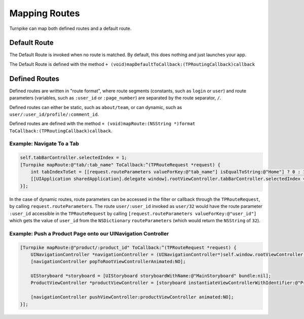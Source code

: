 .. _mapping-routes:

##############
Mapping Routes
##############
 
Turnpike can map both defined routes and a default route.

.. _mr-default-route:

Default Route
=============

The Default Route is invoked when no route is matched. By default, this does nothing and just launches your app.
 
The Default Route is defined with the method ``+ (void)mapDefaultToCallback:(TPRoutingCallback)callback``

.. _mr-defined-route:

Defined Routes
==============
 
Defined routes are written in "route format", where route segments (constants, such as ``login`` or ``user``) and route parameters (variables, such as ``:user_id`` or ``:page_number``) are separated by the route separator, ``/``.
 
Defined routes can either be static, such as ``about/team``, or can dynamic, such as ``user/:user_id/profile/:comment_id``.

Defined routes are defined with the method ``+ (void)mapRoute:(NSString *)format ToCallback:(TPRoutingCallback)callback``.

.. _examples-switch-to-a-tab:

Example: Navigate To a Tab
--------------------------

.. code-block:: objc

    self.tabBarController.selectedIndex = 1;
    [Turnpike mapRoute:@"tab/:tab_name" ToCallback:^(TPRouteRequest *request) {
        int tabIndexToSet = [[request.routeParameters valueForKey:@"tab_name"] isEqualToString:@"Home"] ? 0 : 1;
        [[UIApplication sharedApplication].delegate window].rootViewController.tabBarController.selectedIndex = tabIndexToSet;
    }];
 

In the case of dynamic routes, route parameters can be accessed in the filter or callback through the ``TPRouteRequest``, by calling ``request.routeParameters``. The route ``user/:user_id`` invoked as ``user/32`` would have the route parameter ``:user_id`` accessible in the ``TPRouteRequest`` by calling ``[request.routeParameters valueForKey:@"user_id"]`` which gets the value of ``user_id`` from the ``NSDictionary`` ``routeParameters`` (which would return the ``NSString`` of ``32``).

.. _examples-product-page:

Example: Push a Product Page onto our UINavigation Controller
-------------------------------------------------------------

.. code-block:: objc

    [Turnpike mapRoute:@"product/:product_id" ToCallback:^(TPRouteRequest *request) {
        UINavigationController *navigationController = (UINavigationController*)self.window.rootViewController;
        [navigationController popToRootViewControllerAnimated:NO];
     
        UIStoryboard *storyboard = [UIStoryboard storyboardWithName:@"MainStoryboard" bundle:nil];
        ProductViewController *productViewController = [storyboard instantiateViewControllerWithIdentifier:@"ProductViewController"];
     
        [navigationController pushViewController:productViewController animated:NO];
    }];